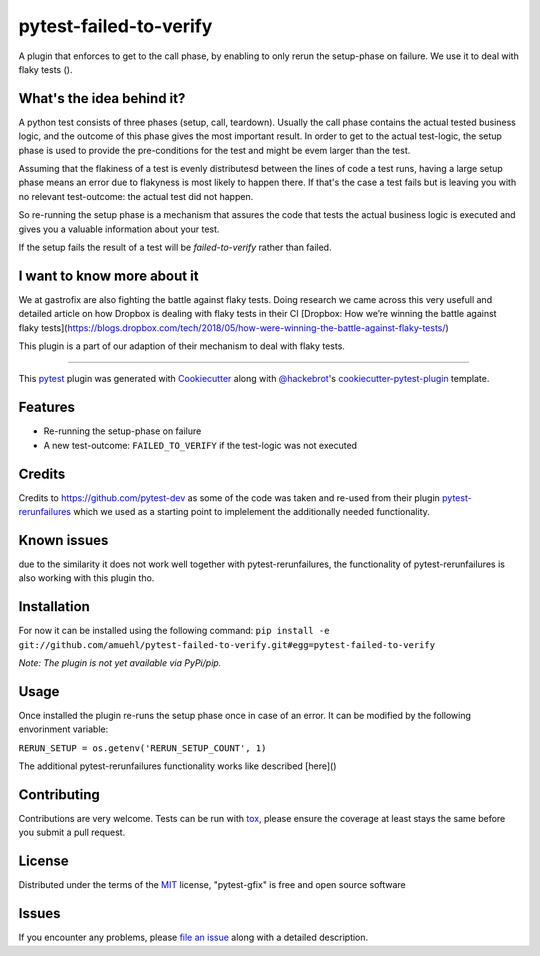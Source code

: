 =======================
pytest-failed-to-verify
=======================

.. image:: https://img.shields.io/pypi/v/pytest-gfix.svg
    :target: https://pypi.org/project/pytest-gfix
    :alt: PyPI version

.. image:: https://img.shields.io/pypi/pyversions/pytest-gfix.svg
    :target: https://pypi.org/project/pytest-gfix
    :alt: Python versions

.. image:: https://travis-ci.org/gastrofix/pytest-gfix.svg?branch=master
    :target: https://travis-ci.org/amuehl/pytest-failed-to-verify
    :alt: See Build Status on Travis CI

.. image:: https://ci.appveyor.com/api/projects/status/github/gastrofix/pytest-gfix?branch=master
    :target: https://ci.appveyor.com/project/gastrofix/pytest-gfix/branch/master
    :alt: See Build Status on AppVeyor

A plugin that enforces to get to the call phase, by enabling to only rerun the setup-phase on failure. We use it to deal with flaky tests ().

What's the idea behind it?
--------------------------

A python test consists of three phases (setup, call, teardown). Usually the call phase contains the actual tested business logic, and the outcome of this phase gives the most important result.
In order to get to the actual test-logic, the setup phase is used to provide the pre-conditions for the test and might be evem larger than the test.

Assuming that the flakiness of a test is evenly distributesd between the lines of code a test runs, having a large setup phase means an error due to flakyness is most likely to happen there. If that's the case a test fails but is leaving you with no relevant test-outcome: the actual test did not happen.

So re-running the setup phase is a mechanism that assures the code that tests the actual business logic is executed and gives you a valuable information about your test.

If the setup fails the result of a test will be `failed-to-verify` rather than failed.

I want to know more about it
----------------------------

We at gastrofix are also fighting the battle against flaky tests. Doing research we came across this very usefull and detailed article on how Dropbox is dealing with flaky tests in their CI [Dropbox: How we’re winning the battle against flaky tests](https://blogs.dropbox.com/tech/2018/05/how-were-winning-the-battle-against-flaky-tests/)

This plugin is a part of our adaption of their mechanism to deal with flaky tests.

----

This `pytest`_ plugin was generated with `Cookiecutter`_ along with `@hackebrot`_'s `cookiecutter-pytest-plugin`_ template.


Features
--------

* Re-running the setup-phase on failure
* A new test-outcome: ``FAILED_TO_VERIFY`` if the test-logic was not executed

Credits
------------

Credits to https://github.com/pytest-dev as some of the code was taken and re-used from their plugin `pytest-rerunfailures <https://github.com/pytest-dev/pytest-rerunfailures>`_ which we used as a starting point to implelement the additionally needed functionality.

Known issues
------------

due to the similarity it does not work well together with pytest-rerunfailures, the functionality of pytest-rerunfailures is also working with this plugin tho.


Installation
------------

For now it can be installed using the following command:
``pip install -e git://github.com/amuehl/pytest-failed-to-verify.git#egg=pytest-failed-to-verify``

*Note: The plugin is not yet available via PyPi/pip.*


Usage
-----

Once installed the plugin re-runs the setup phase once in case of an error. It can be modified by the following envorinment variable:

``RERUN_SETUP = os.getenv('RERUN_SETUP_COUNT', 1)``

The additional pytest-rerunfailures functionality works like described [here]()

Contributing
------------
Contributions are very welcome. Tests can be run with `tox`_, please ensure
the coverage at least stays the same before you submit a pull request.


License
-------

Distributed under the terms of the `MIT`_ license, "pytest-gfix" is free and open source software


Issues
------

If you encounter any problems, please `file an issue`_ along with a detailed description.

.. _`Cookiecutter`: https://github.com/audreyr/cookiecutter
.. _`@hackebrot`: https://github.com/hackebrot
.. _`MIT`: http://opensource.org/licenses/MIT
.. _`BSD-3`: http://opensource.org/licenses/BSD-3-Clause
.. _`GNU GPL v3.0`: http://www.gnu.org/licenses/gpl-3.0.txt
.. _`Apache Software License 2.0`: http://www.apache.org/licenses/LICENSE-2.0
.. _`cookiecutter-pytest-plugin`: https://github.com/pytest-dev/cookiecutter-pytest-plugin
.. _`file an issue`: https://github.com/gastrofix/pytest-gfix/issues
.. _`pytest`: https://github.com/pytest-dev/pytest
.. _`tox`: https://tox.readthedocs.io/en/latest/
.. _`pip`: https://pypi.org/project/pip/
.. _`PyPI`: https://pypi.org/project

